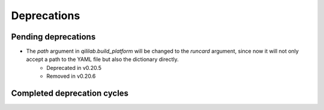 Deprecations
=================

Pending deprecations
---------------------
- The `path` argument in `qililab.build_platform` will be changed to the `runcard` argument, since now it will not only accept a path to the YAML file but also the dictionary directly.
    - Deprecated in v0.20.5
    - Removed in v0.20.6

Completed deprecation cycles
-----------------------------
